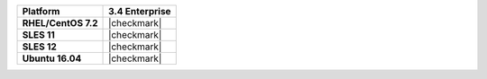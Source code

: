.. list-table::
   :header-rows: 1
   :stub-columns: 1
   :class: compatibility

   * - Platform
     - 3.4 Enterprise
   * - RHEL/CentOS 7.2
     - |checkmark|
   * - SLES 11
     - |checkmark|
   * - SLES 12
     - |checkmark|
   * - Ubuntu 16.04
     - |checkmark|
